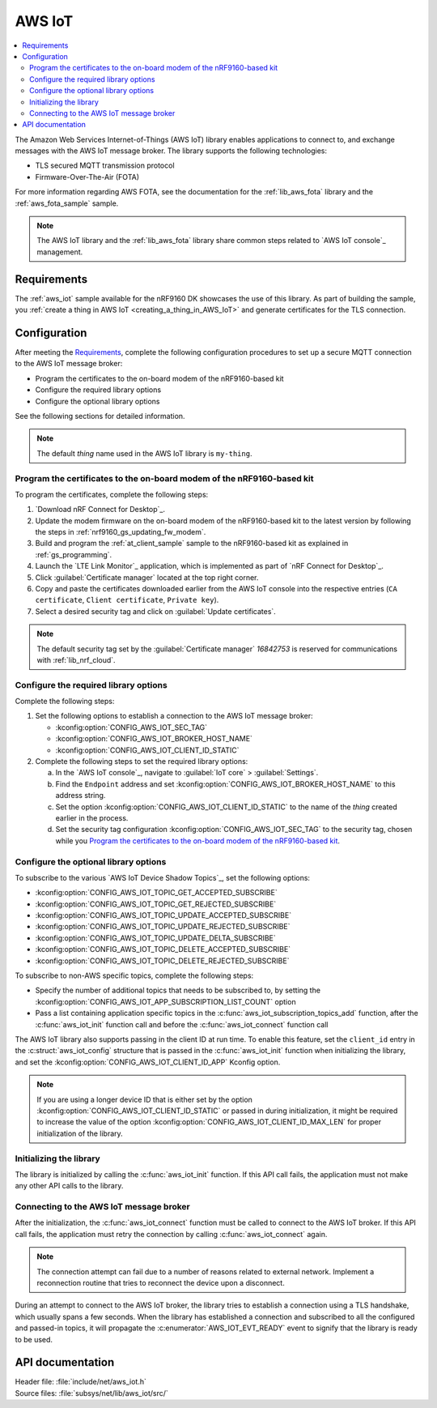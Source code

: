.. _lib_aws_iot:

AWS IoT
#######

.. contents::
   :local:
   :depth: 2

The Amazon Web Services Internet-of-Things (AWS IoT) library enables applications to connect to, and exchange messages with the AWS IoT message broker.
The library supports the following technologies:

* TLS secured MQTT transmission protocol
* Firmware-Over-The-Air (FOTA)

For more information regarding AWS FOTA, see the documentation for the :ref:`lib_aws_fota` library and the :ref:`aws_fota_sample` sample.

.. note::
   The AWS IoT library and the :ref:`lib_aws_fota` library share common steps related to `AWS IoT console`_ management.

Requirements
************

The :ref:`aws_iot` sample available for the nRF9160 DK showcases the use of this library.
As part of building the sample, you :ref:`create a thing in AWS IoT <creating_a_thing_in_AWS_IoT>` and generate certificates for the TLS connection.

.. _set_up_conn_to_iot:

Configuration
*************

After meeting the `Requirements`_, complete the following configuration procedures to set up a secure MQTT connection to the AWS IoT message broker:

* Program the certificates to the on-board modem of the nRF9160-based kit
* Configure the required library options
* Configure the optional library options

See the following sections for detailed information.

.. note::
   The default *thing* name used in the AWS IoT library is ``my-thing``.

.. _flash_certi_device:

Program the certificates to the on-board modem of the nRF9160-based kit
=======================================================================

To program the certificates, complete the following steps:

1. `Download nRF Connect for Desktop`_.
#. Update the modem firmware on the on-board modem of the nRF9160-based kit to the latest version by following the steps in :ref:`nrf9160_gs_updating_fw_modem`.
#. Build and program the :ref:`at_client_sample` sample to the nRF9160-based kit as explained in :ref:`gs_programming`.
#. Launch the `LTE Link Monitor`_ application, which is implemented as part of `nRF Connect for Desktop`_.
#. Click :guilabel:`Certificate manager` located at the top right corner.
#. Copy and paste the certificates downloaded earlier from the AWS IoT console into the respective entries (``CA certificate``, ``Client certificate``, ``Private key``).
#. Select a desired security tag and click on :guilabel:`Update certificates`.

.. note::
   The default security tag set by the :guilabel:`Certificate manager` *16842753* is reserved for communications with :ref:`lib_nrf_cloud`.

Configure the required library options
======================================

Complete the following steps:

1. Set the following options to establish a connection to the AWS IoT message broker:

   * :kconfig:option:`CONFIG_AWS_IOT_SEC_TAG`
   * :kconfig:option:`CONFIG_AWS_IOT_BROKER_HOST_NAME`
   * :kconfig:option:`CONFIG_AWS_IOT_CLIENT_ID_STATIC`

#. Complete the following steps to set the required library options:

   a. In the `AWS IoT console`_, navigate to :guilabel:`IoT core` > :guilabel:`Settings`.
   #. Find the ``Endpoint`` address and set :kconfig:option:`CONFIG_AWS_IOT_BROKER_HOST_NAME` to this address string.
   #. Set the option :kconfig:option:`CONFIG_AWS_IOT_CLIENT_ID_STATIC` to the name of the *thing* created earlier in the process.
   #. Set the security tag configuration :kconfig:option:`CONFIG_AWS_IOT_SEC_TAG` to the security tag, chosen while you `Program the certificates to the on-board modem of the nRF9160-based kit`_.

Configure the optional library options
======================================

To subscribe to the various `AWS IoT Device Shadow Topics`_, set the following options:

* :kconfig:option:`CONFIG_AWS_IOT_TOPIC_GET_ACCEPTED_SUBSCRIBE`
* :kconfig:option:`CONFIG_AWS_IOT_TOPIC_GET_REJECTED_SUBSCRIBE`
* :kconfig:option:`CONFIG_AWS_IOT_TOPIC_UPDATE_ACCEPTED_SUBSCRIBE`
* :kconfig:option:`CONFIG_AWS_IOT_TOPIC_UPDATE_REJECTED_SUBSCRIBE`
* :kconfig:option:`CONFIG_AWS_IOT_TOPIC_UPDATE_DELTA_SUBSCRIBE`
* :kconfig:option:`CONFIG_AWS_IOT_TOPIC_DELETE_ACCEPTED_SUBSCRIBE`
* :kconfig:option:`CONFIG_AWS_IOT_TOPIC_DELETE_REJECTED_SUBSCRIBE`

To subscribe to non-AWS specific topics, complete the following steps:

* Specify the number of additional topics that needs to be subscribed to, by setting the :kconfig:option:`CONFIG_AWS_IOT_APP_SUBSCRIPTION_LIST_COUNT` option
* Pass a list containing application specific topics in the :c:func:`aws_iot_subscription_topics_add` function, after the :c:func:`aws_iot_init` function call and before the :c:func:`aws_iot_connect` function call

The AWS IoT library also supports passing in the client ID at run time.
To enable this feature, set the ``client_id`` entry in the :c:struct:`aws_iot_config` structure that is passed in the :c:func:`aws_iot_init` function when initializing the library, and set the :kconfig:option:`CONFIG_AWS_IOT_CLIENT_ID_APP` Kconfig option.

.. note::
   If you are using a longer device ID that is either set by the option :kconfig:option:`CONFIG_AWS_IOT_CLIENT_ID_STATIC` or passed in during initialization, it might be required to increase the value of the option :kconfig:option:`CONFIG_AWS_IOT_CLIENT_ID_MAX_LEN` for proper initialization of the library.

Initializing the library
========================

The library is initialized by calling the :c:func:`aws_iot_init` function.
If this API call fails, the application must not make any other API calls to the library.

Connecting to the AWS IoT message broker
========================================

After the initialization, the :c:func:`aws_iot_connect` function must be called to connect to the AWS IoT broker.
If this API call fails, the application must retry the connection by calling :c:func:`aws_iot_connect` again.

.. note::
   The connection attempt can fail due to a number of reasons related to external network.
   Implement a reconnection routine that tries to reconnect the device upon a disconnect.

During an attempt to connect to the AWS IoT broker, the library tries to establish a connection using a TLS handshake, which usually spans a few seconds.
When the library has established a connection and subscribed to all the configured and passed-in topics, it will propagate the :c:enumerator:`AWS_IOT_EVT_READY` event to signify that the library is ready to be used.

API documentation
*****************

| Header file: :file:`include/net/aws_iot.h`
| Source files: :file:`subsys/net/lib/aws_iot/src/`

.. doxygengroup:: aws_iot
   :project: nrf
   :members:
